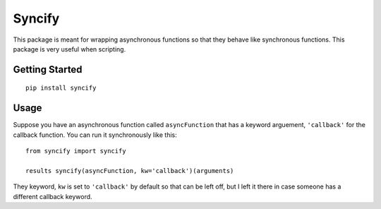 Syncify
=======

This package is meant for wrapping asynchronous functions so that they
behave like synchronous functions. This package is very useful when
scripting.

Getting Started
---------------

::

    pip install syncify

Usage
-----

Suppose you have an asynchronous function called ``asyncFunction`` that
has a keyword arguement, ``'callback'`` for the callback function. You
can run it synchronously like this:

::

    from syncify import syncify

    results syncify(asyncFunction, kw='callback')(arguments)

They keyword, ``kw`` is set to ``'callback'`` by default so that can be
left off, but I left it there in case someone has a different callback
keyword.
